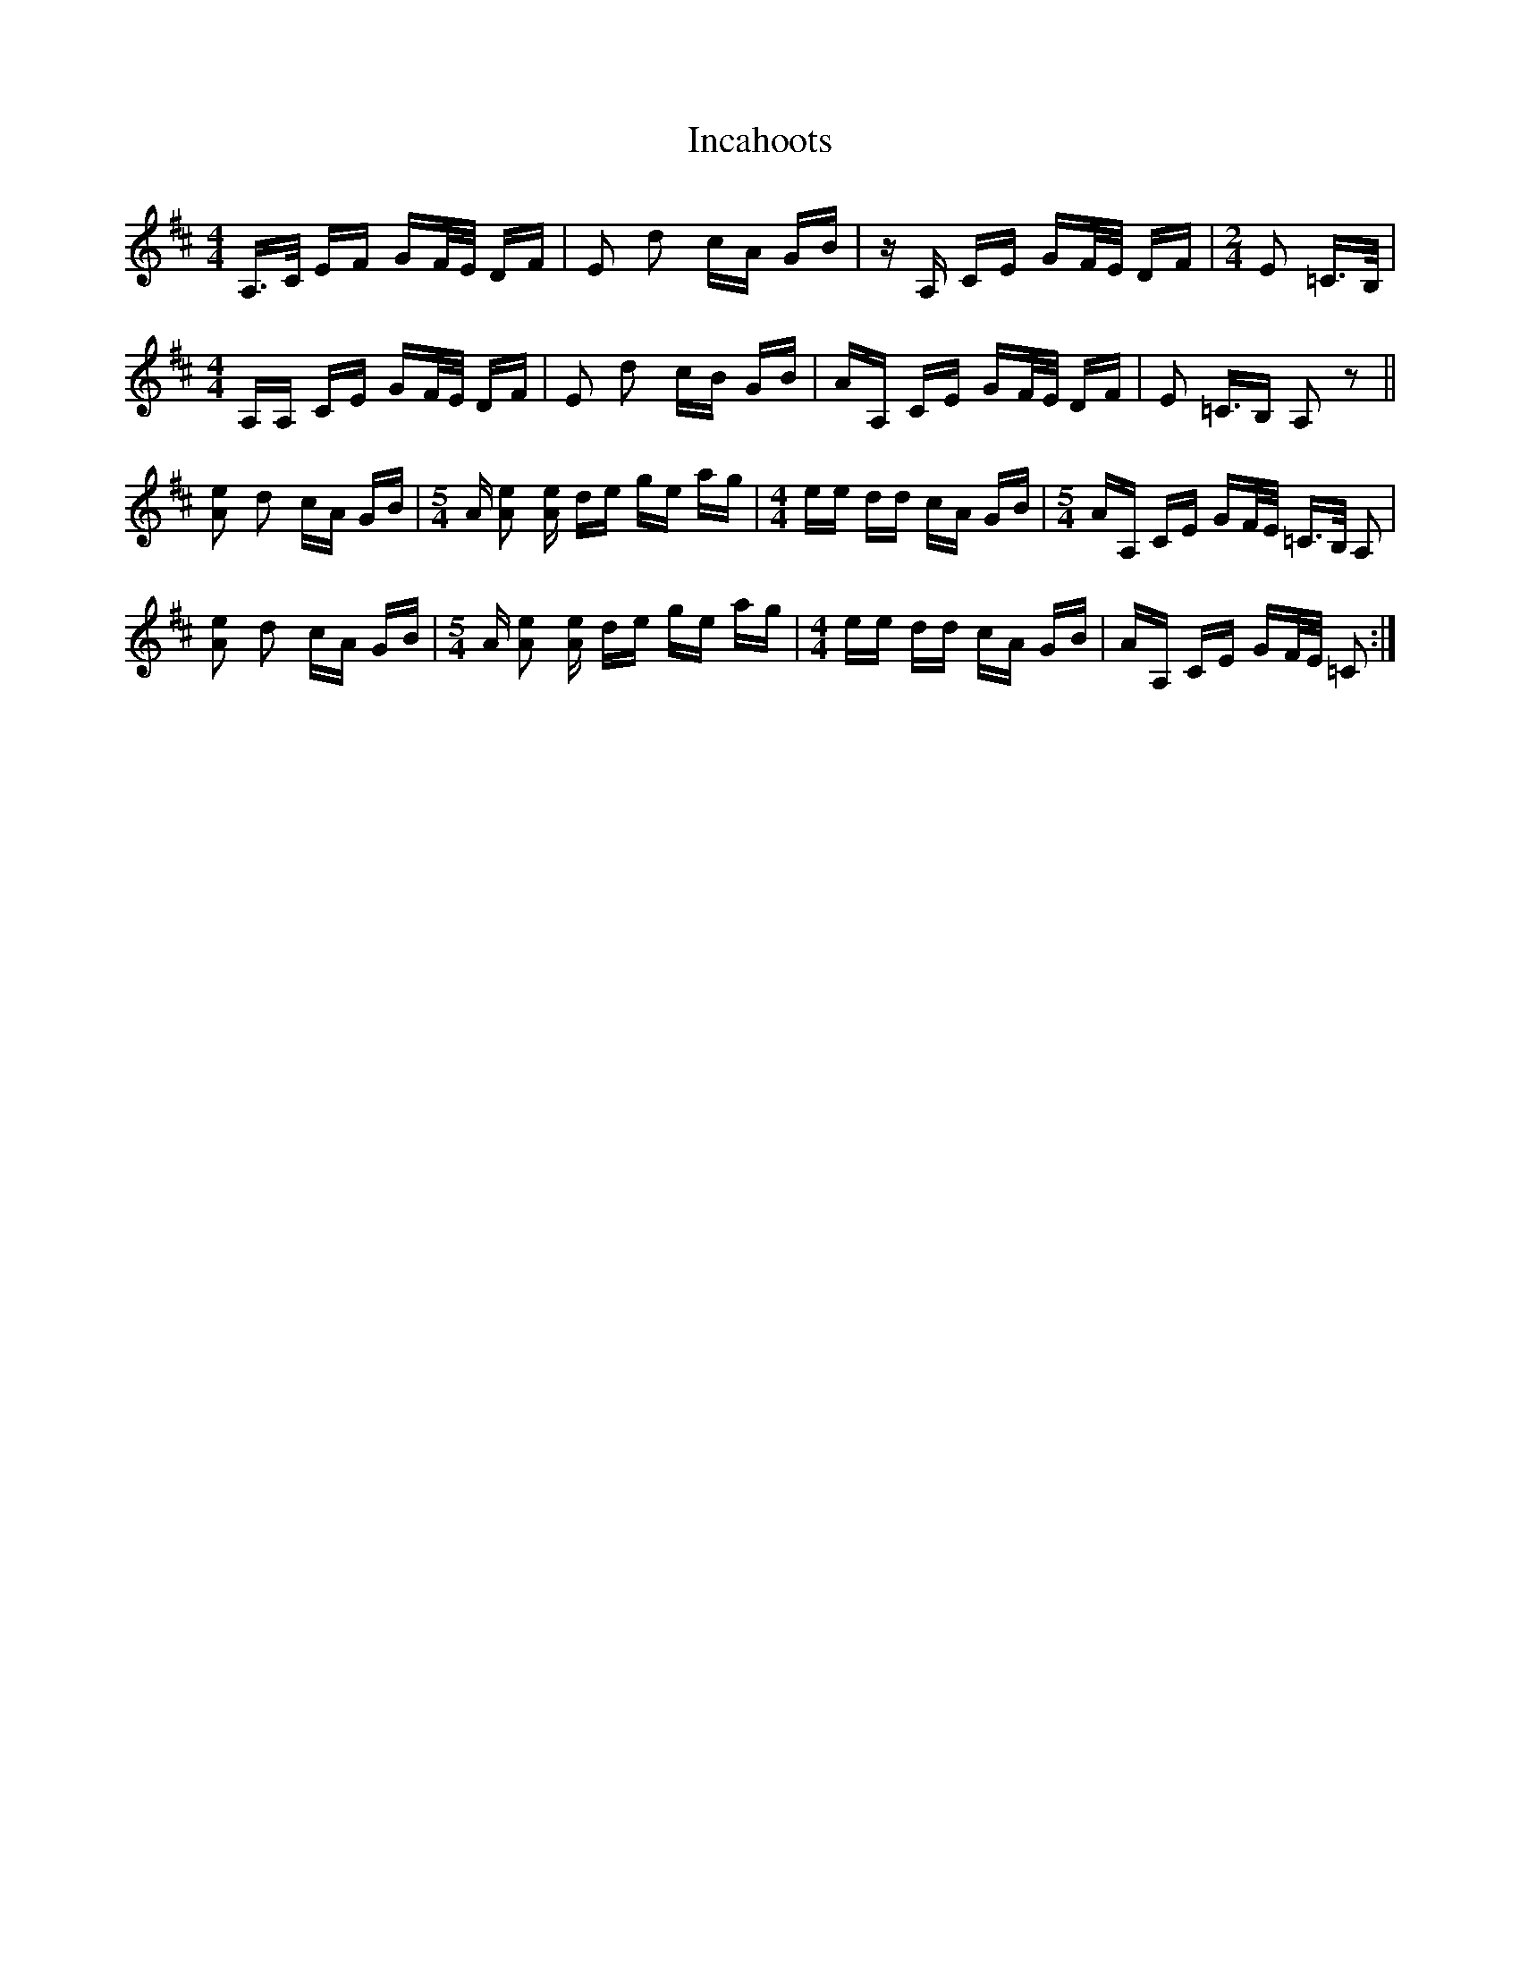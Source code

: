 X: 18899
T: Incahoots
R: polka
M: 2/4
K: Amixolydian
[M:4/4]A,3/2C/ EF GF/E/ DF|E2 d2 cA GB|zA, CE GF/E/ DF|[M:2/4]E2 =C3/2B,/|
[M:4/4]A,A, CE GF/E/ DF|E2 d2 cB GB|AA, CE GF/E/ DF|E2 =C3/2B, A,2 z2||
[Ae]2 d2 cA GB|[M:5/4]A [Ae]2 [Ae] de ge ag|[M:4/4]ee dd cA GB|[M:5/4]AA, CE GF/E/ =C3/2B,/ A,2|
[Ae]2 d2 cA GB|[M:5/4]A [Ae]2 [Ae] de ge ag|[M:4/4]ee dd cA GB|AA, CE GF/E/ =C2:|

